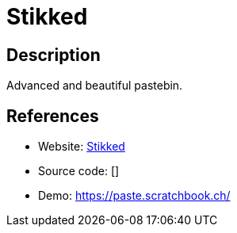 = Stikked

:Name:          Stikked
:Language:      PHP
:License:       GPL-3.0
:Topic:         Pastebins
:Category:      
:Subcategory:   

// END-OF-HEADER. DO NOT MODIFY OR DELETE THIS LINE

== Description

Advanced and beautiful pastebin.

== References

* Website: https://github.com/claudehohl/Stikked[Stikked]
* Source code: []
* Demo: https://paste.scratchbook.ch/[https://paste.scratchbook.ch/]

